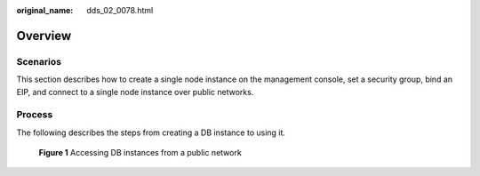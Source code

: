 :original_name: dds_02_0078.html

.. _dds_02_0078:

Overview
========

**Scenarios**
-------------

This section describes how to create a single node instance on the management console, set a security group, bind an EIP, and connect to a single node instance over public networks.

Process
-------

The following describes the steps from creating a DB instance to using it.


.. figure:: /_static/images/en-us_image_0000001142893899.png
   :alt: **Figure 1** Accessing DB instances from a public network

   **Figure 1** Accessing DB instances from a public network
